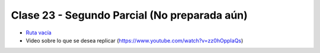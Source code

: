 .. -*- coding: utf-8 -*-

.. _rcs_subversion:

Clase 23 - Segundo Parcial (No preparada aún)
==========================

- `Ruta vacía <https://github.com/cosimani/Curso-POO-2016/blob/master/sources/clase23/Ruta.rar?raw=true>`_

- Video sobre lo que se desea replicar (https://www.youtube.com/watch?v=zz0hOppIaQs)


	





